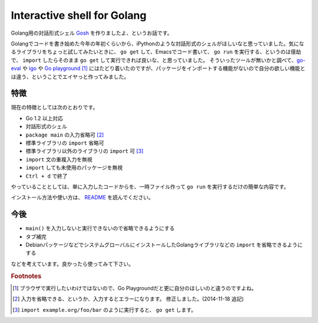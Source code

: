 Interactive shell for Golang
============================

.. role:: strike

Golang用の対話形式シェル `Gosh <https://github.com/mkouhei/gosh>`_ を作りましたよ、というお話です。

Golangでコードを書き始めた今年の年初くらいから、iPythonのような対話形式のシェルがほしいなと思っていました。気になるライブラリをちょっと試してみたいときに、 ``go get`` して、Emacsでコード書いて、 ``go run`` を実行する、というのは億劫で、 ``import`` したらそのまま ``go get`` して実行できれば良いな、と思っていました。
そういったツールが無いかと調べて、`go-eval <https://github.com/sbinet/go-eval>`_ や `igo <https://github.com/sbinet/igo>`_ や `Go playground <http://play.golang.org/>`_ [#]_ にはたどり着いたのですが、パッケージをインポートする機能がないので自分の欲しい機能とは違う、ということでエイヤっと作ってみました。

特徴
----

現在の特徴としては次のとおりです。

* Go 1.2 以上対応
* 対話形式のシェル
* ``package main`` の入力省略可 [#]_
* 標準ライブラリの ``import`` 省略可
* 標準ライブラリ以外のライブラリの ``import`` 可 [#]_
* ``import`` 文の重複入力を無視
* ``import`` しても未使用のパッケージを無視
* ``Ctrl + d`` で終了

やっていることとしては、単に入力したコードからを、一時ファイル作って ``go run`` を実行するだけの簡単な内容です。

インストール方法や使い方は、 `README <https://github.com/mkouhei/gosh>`_ を読んでください。

今後
----

* ``main()`` を入力しないと実行できないので省略できるようにする
* タブ補完
* DebianパッケージなどでシステムグローバルにインストールしたGolangライブラリなどの ``import`` を省略できるようにする

などを考えています。良かったら使ってみて下さい。


.. rubric:: Footnotes

.. [#] ブラウザで実行したいわけではないので、Go Playgroundだと更に自分のほしいのと違うのですよね。
.. [#] :strike:`入力を省略できる、というか、入力するとエラーになります。` 修正しました。(2014-11-18 追記)
.. [#] ``import example.org/foo/bar`` のように実行すると、 ``go get`` します。


.. author:: default
.. categories:: Golang
.. tags:: Gosh,Golang
.. comments::

